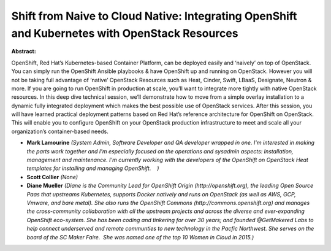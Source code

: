 Shift from Naive to Cloud Native: Integrating OpenShift and Kubernetes with OpenStack Resources
~~~~~~~~~~~~~~~~~~~~~~~~~~~~~~~~~~~~~~~~~~~~~~~~~~~~~~~~~~~~~~~~~~~~~~~~~~~~~~~~~~~~~~~~~~~~~~~

**Abstract:**

OpenShift, Red Hat’s Kubernetes-based Container Platform, can be deployed easily and ‘naively’ on top of OpenStack. You can simply run the OpenShift Ansible playbooks & have OpenShift up and running on OpenStack. However you will not be taking full advantage of ‘native’ OpenStack Resources such as Heat, Cinder, Swift, LBaaS, Designate, Neutron & more. If you are going to run OpenShift in production at scale, you’ll want to integrate more tightly with native OpenStack resources. In this deep dive technical session, we’ll demonstrate how to move from a simple overlay installation to a dynamic fully integrated deployment which makes the best possible use of OpenStack services. After this session, you will have learned practical deployment patterns based on Red Hat’s reference architecture for OpenShift on OpenStack. This will enable you to configure OpenShift on your OpenStack production infrastructure to meet and scale all your organization’s container-based needs.


* **Mark Lamourine** *(System Admin, Software Developer and QA developer wrapped in one. I'm interested in making the parts work together and I'm especially focused on the operations and sysadmin aspects: Installation, management and maintenance. I'm currently working with the developers of the OpenShift on OpenStack Heat templates for installing and managing OpenShift.    )*

* **Scott Collier** *(None)*

* **Diane  Mueller** *(Diane is the Community Lead for OpenShift Origin (http://openshift.org), the leading Open Source Paas that upstreams Kubernetes, supports Docker natively and runs on OpenStack (as well as AWS, GCP, Vmware, and bare metal). She also runs the OpenShift Commons (http://commons.openshift.org) and manages the cross-community collaboration with all the upstream projects and across the diverse and ever-expanding OpenShift eco-system. She has been coding and tinkering for over 30 years; and founded @GetMakered Labs to help connect underserved and remote communties to new technology in the Pacfic Northwest. She serves on the board of the SC Maker Faire.  She was named one of the top 10 Women in Cloud in 2015.)*
